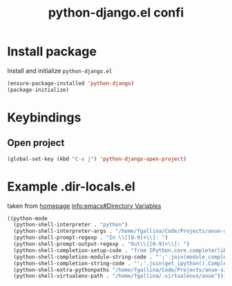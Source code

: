 #+TITLE: python-django.el confi

* Install package
Install and initialize =python-django.el=
#+BEGIN_SRC emacs-lisp
(ensure-package-installed 'python-django)
(package-initialize)
#+END_SRC

* Keybindings
** Open project
#+BEGIN_SRC emacs-lisp
(global-set-key (kbd "C-x j") 'python-django-open-project)
#+END_SRC

* Example .dir-locals.el
taken from [[http://from-the-cloud.com/en/emacs/2013/01/28_emacs-as-a-django-ide-with-python-djangoel.html][homepage]]
[[info:emacs#Directory%20Variables][info:emacs#Directory Variables]]

#+BEGIN_SRC emacs-lisp :tangle no
((python-mode
  (python-shell-interpreter . "python")
  (python-shell-interpreter-args . "/home/fgallina/Code/Projects/anue-site/anue/manage.py shell")
  (python-shell-prompt-regexp . "In \\[[0-9]+\\]: ")
  (python-shell-prompt-output-regexp . "Out\\[[0-9]+\\]: ")
  (python-shell-completion-setup-code . "from IPython.core.completerlib import module_completion")
  (python-shell-completion-module-string-code . "';'.join(module_completion('''%s'''))\n")
  (python-shell-completion-string-code . "';'.join(get_ipython().Completer.all_completions('''%s'''))\n")
  (python-shell-extra-pythonpaths "/home/fgallina/Code/Projects/anue-site/anue/apps/")
  (python-shell-virtualenv-path . "/home/fgallina/.virtualenvs/anue")))
#+END_SRC
